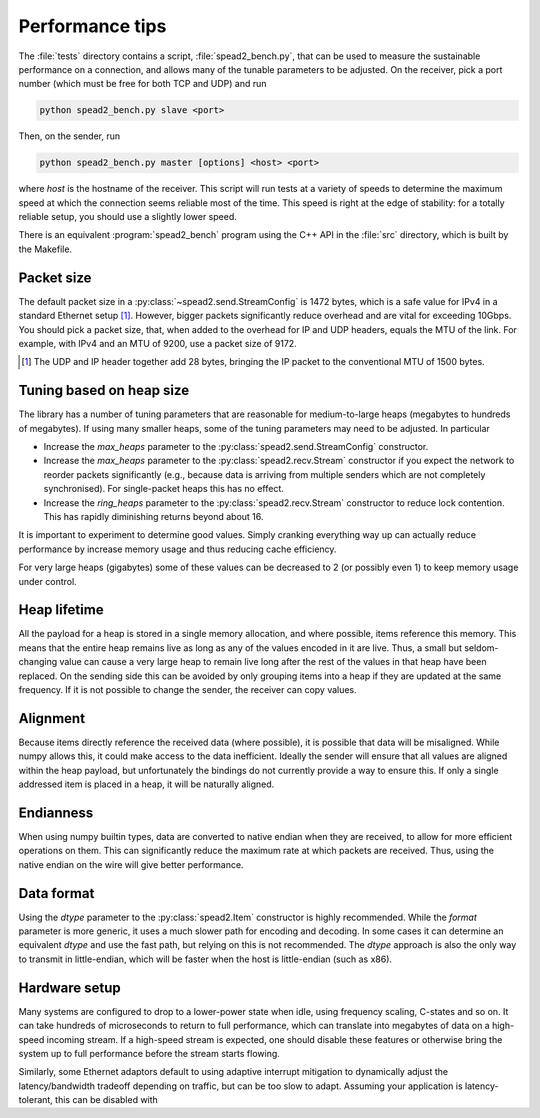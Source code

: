 Performance tips
================
The :file:`tests` directory contains a script, :file:`spead2_bench.py`, that
can be used to measure the sustainable performance on a connection, and allows
many of the tunable parameters to be adjusted. On the receiver, pick a port
number (which must be free for both TCP and UDP) and run

.. code-block:: sh

   python spead2_bench.py slave <port>

Then, on the sender, run

.. code-block:: sh

   python spead2_bench.py master [options] <host> <port>

where *host* is the hostname of the receiver. This script will run tests at a
variety of speeds to determine the maximum speed at which the connection seems
reliable most of the time. This speed is right at the edge of stability: for a
totally reliable setup, you should use a slightly lower speed.

There is an equivalent :program:`spead2_bench` program using the C++ API in the
:file:`src` directory, which is built by the Makefile.

Packet size
-----------
The default packet size in a :py:class:`~spead2.send.StreamConfig` is 1472
bytes, which is a safe value for IPv4 in a standard Ethernet setup [#]_.
However, bigger packets significantly reduce overhead and are vital for
exceeding 10Gbps. You should pick a packet size, that, when added to the
overhead for IP and UDP headers, equals the MTU of the link. For example, with
IPv4 and an MTU of 9200, use a packet size of 9172.

.. [#] The UDP and IP header together add 28 bytes, bringing the IP packet to
   the conventional MTU of 1500 bytes.

Tuning based on heap size
-------------------------
The library has a number of tuning parameters that are reasonable for
medium-to-large heaps (megabytes to hundreds of megabytes). If using many
smaller heaps, some of the tuning parameters may need to be adjusted. In
particular

- Increase the `max_heaps` parameter to the
  :py:class:`spead2.send.StreamConfig` constructor.
- Increase the `max_heaps` parameter to the :py:class:`spead2.recv.Stream`
  constructor if you expect the network to reorder packets significantly
  (e.g., because data is arriving from multiple senders which are not
  completely synchronised). For single-packet heaps this has no effect.
- Increase the `ring_heaps` parameter to the :py:class:`spead2.recv.Stream`
  constructor to reduce lock contention. This has rapidly diminishing returns
  beyond about 16.

It is important to experiment to determine good values. Simply cranking
everything way up can actually reduce performance by increase memory usage and
thus reducing cache efficiency.

For very large heaps (gigabytes) some of these values can be decreased to 2
(or possibly even 1) to keep memory usage under control.

Heap lifetime
-------------
All the payload for a heap is stored in a single memory allocation, and where
possible, items reference this memory. This means that the entire heap remains
live as long as any of the values encoded in it are live. Thus, a small but
seldom-changing value can cause a very large heap to remain live long after
the rest of the values in that heap have been replaced. On the sending side
this can be avoided by only grouping items into a heap if they are updated at
the same frequency. If it is not possible to change the sender, the receiver
can copy values.

Alignment
---------
Because items directly reference the received data (where possible), it is
possible that data will be misaligned. While numpy allows this, it could make
access to the data inefficient. Ideally the sender will ensure that all values
are aligned within the heap payload, but unfortunately the bindings do not
currently provide a way to ensure this. If only a single addressed item is
placed in a heap, it will be naturally aligned.

Endianness
----------
When using numpy builtin types, data are converted to native endian when they
are received, to allow for more efficient operations on them. This can
significantly reduce the maximum rate at which packets are received. Thus,
using the native endian on the wire will give better performance.

Data format
-----------
Using the `dtype` parameter to the :py:class:`spead2.Item` constructor is
highly recommended. While the `format` parameter is more generic, it uses a
much slower path for encoding and decoding. In some cases it can determine an
equivalent `dtype` and use the fast path, but relying on this is not
recommended. The `dtype` approach is also the only way to transmit in
little-endian, which will be faster when the host is little-endian (such as
x86).

Hardware setup
--------------
Many systems are configured to drop to a lower-power state when idle, using
frequency scaling, C-states and so on. It can take hundreds of microseconds to
return to full performance, which can translate into megabytes of data on a
high-speed incoming stream. If a high-speed stream is expected, one should
disable these features or otherwise bring the system up to full performance
before the stream starts flowing.

Similarly, some Ethernet adaptors default to using adaptive interrupt
mitigation to dynamically adjust the latency/bandwidth tradeoff depending on
traffic, but can be too slow to adapt. Assuming your application is
latency-tolerant, this can be disabled with

.. code-block:: sh
    ethtool -C eth1 adaptive-rx off
